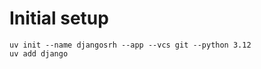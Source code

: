 * Initial setup

#+begin_src shell :exports code
  uv init --name djangosrh --app --vcs git --python 3.12
  uv add django
#+end_src
